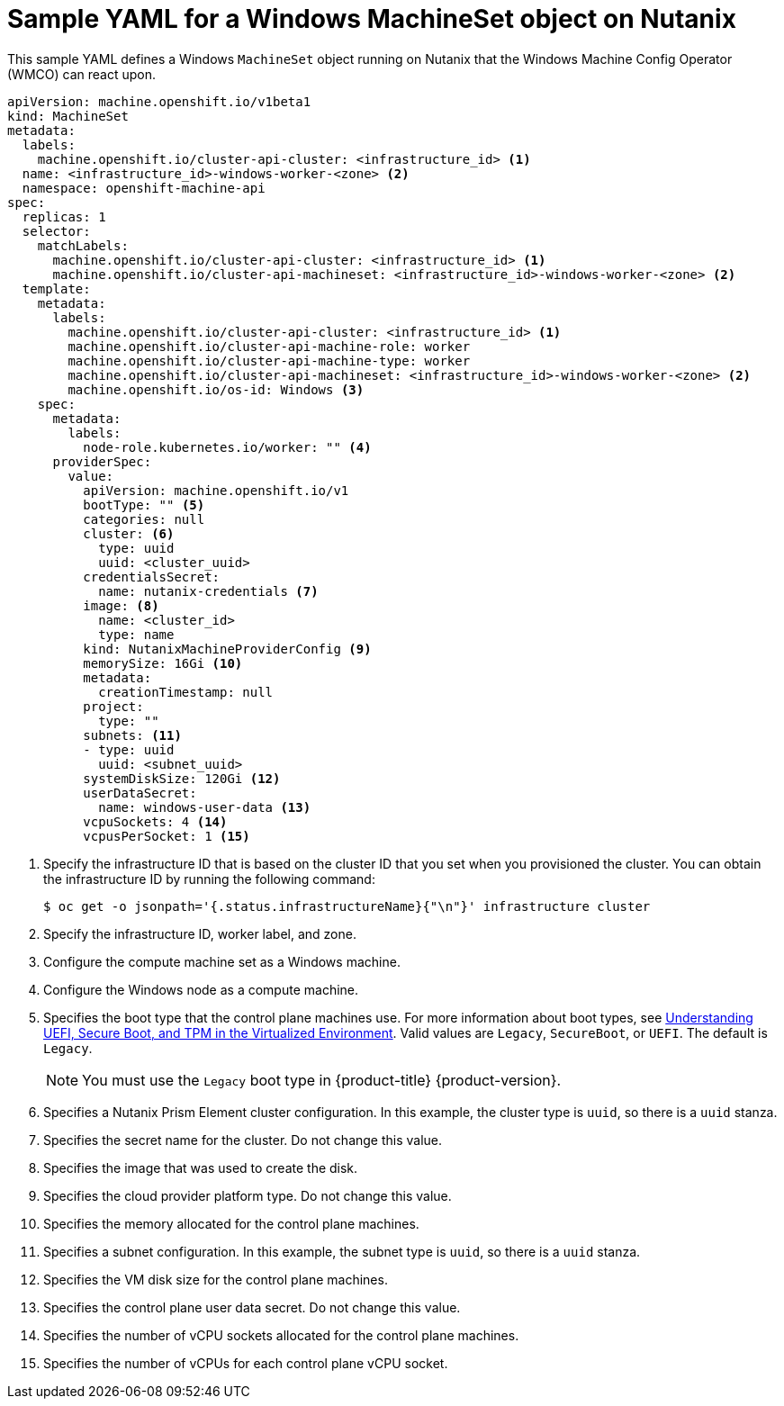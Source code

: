 // Module included in the following assemblies:
//
// * windows_containers/creating_windows_machinesets/creating-windows-machineset-nutanix.adoc

[id="windows-machineset-nutanix_{context}"]
= Sample YAML for a Windows MachineSet object on Nutanix

This sample YAML defines a Windows `MachineSet` object running on Nutanix that the Windows Machine Config Operator (WMCO) can react upon.

[source,yaml]
----
apiVersion: machine.openshift.io/v1beta1
kind: MachineSet
metadata:
  labels:
    machine.openshift.io/cluster-api-cluster: <infrastructure_id> <1>
  name: <infrastructure_id>-windows-worker-<zone> <2>
  namespace: openshift-machine-api
spec:
  replicas: 1
  selector:
    matchLabels:
      machine.openshift.io/cluster-api-cluster: <infrastructure_id> <1>
      machine.openshift.io/cluster-api-machineset: <infrastructure_id>-windows-worker-<zone> <2>
  template:
    metadata:
      labels:
        machine.openshift.io/cluster-api-cluster: <infrastructure_id> <1>
        machine.openshift.io/cluster-api-machine-role: worker
        machine.openshift.io/cluster-api-machine-type: worker
        machine.openshift.io/cluster-api-machineset: <infrastructure_id>-windows-worker-<zone> <2>
        machine.openshift.io/os-id: Windows <3>
    spec:
      metadata:
        labels:
          node-role.kubernetes.io/worker: "" <4>
      providerSpec:
        value:
          apiVersion: machine.openshift.io/v1
          bootType: "" <5>
          categories: null
          cluster: <6>
            type: uuid
            uuid: <cluster_uuid>
          credentialsSecret:
            name: nutanix-credentials <7>
          image: <8>
            name: <cluster_id>
            type: name
          kind: NutanixMachineProviderConfig <9>
          memorySize: 16Gi <10>
          metadata:
            creationTimestamp: null
          project:
            type: ""
          subnets: <11>
          - type: uuid
            uuid: <subnet_uuid>
          systemDiskSize: 120Gi <12>
          userDataSecret:
            name: windows-user-data <13>
          vcpuSockets: 4 <14>
          vcpusPerSocket: 1 <15>
----
<1> Specify the infrastructure ID that is based on the cluster ID that you set when you provisioned the cluster. You can obtain the infrastructure ID by running the following command:
+
[source,terminal]
----
$ oc get -o jsonpath='{.status.infrastructureName}{"\n"}' infrastructure cluster
----
<2> Specify the infrastructure ID, worker label, and zone.
<3> Configure the compute machine set as a Windows machine.
<4> Configure the Windows node as a compute machine.
<5> Specifies the boot type that the control plane machines use. For more information about boot types, see link:https://portal.nutanix.com/page/documents/kbs/details?targetId=kA07V000000H3K9SAK[Understanding UEFI, Secure Boot, and TPM in the Virtualized Environment]. Valid values are `Legacy`, `SecureBoot`, or `UEFI`. The default is `Legacy`.
+
[NOTE]
====
You must use the `Legacy` boot type in {product-title} {product-version}.
====
<6> Specifies a Nutanix Prism Element cluster configuration. In this example, the cluster type is `uuid`, so there is a `uuid` stanza.
<7> Specifies the secret name for the cluster. Do not change this value.
<8> Specifies the image that was used to create the disk.
<9> Specifies the cloud provider platform type. Do not change this value.
<10> Specifies the memory allocated for the control plane machines.
<11> Specifies a subnet configuration. In this example, the subnet type is `uuid`, so there is a `uuid` stanza.
<12> Specifies the VM disk size for the control plane machines.
<13> Specifies the control plane user data secret. Do not change this value.
<14> Specifies the number of vCPU sockets allocated for the control plane machines.
<15> Specifies the number of vCPUs for each control plane vCPU socket.

// providerSpec section is based on cpmso-yaml-provider-spec-nutanix.adoc 

